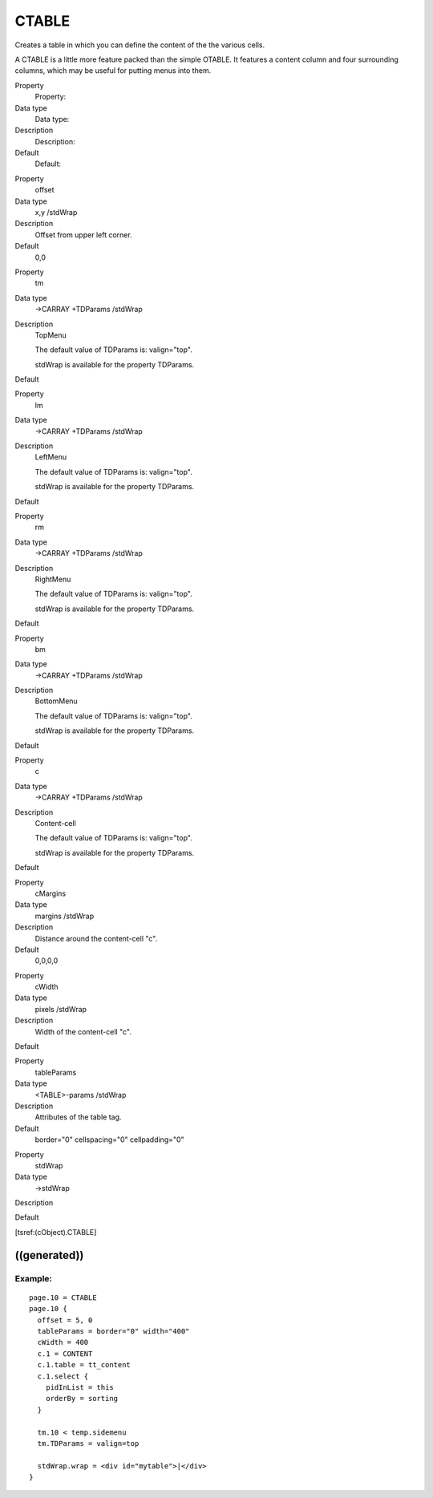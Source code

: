 ﻿

.. ==================================================
.. FOR YOUR INFORMATION
.. --------------------------------------------------
.. -*- coding: utf-8 -*- with BOM.

.. ==================================================
.. DEFINE SOME TEXTROLES
.. --------------------------------------------------
.. role::   underline
.. role::   typoscript(code)
.. role::   ts(typoscript)
   :class:  typoscript
.. role::   php(code)


CTABLE
^^^^^^

Creates a table in which you can define the content of the the various
cells.

A CTABLE is a little more feature packed than the simple OTABLE. It
features a content column and four surrounding columns, which may be
useful for putting menus into them.

.. ### BEGIN~OF~TABLE ###

.. container:: table-row

   Property
         Property:
   
   Data type
         Data type:
   
   Description
         Description:
   
   Default
         Default:


.. container:: table-row

   Property
         offset
   
   Data type
         x,y /stdWrap
   
   Description
         Offset from upper left corner.
   
   Default
         0,0


.. container:: table-row

   Property
         tm
   
   Data type
         ->CARRAY +TDParams /stdWrap
   
   Description
         TopMenu
         
         The default value of TDParams is: valign="top".
         
         stdWrap is available for the property TDParams.
   
   Default


.. container:: table-row

   Property
         lm
   
   Data type
         ->CARRAY +TDParams /stdWrap
   
   Description
         LeftMenu
         
         The default value of TDParams is: valign="top".
         
         stdWrap is available for the property TDParams.
   
   Default


.. container:: table-row

   Property
         rm
   
   Data type
         ->CARRAY +TDParams /stdWrap
   
   Description
         RightMenu
         
         The default value of TDParams is: valign="top".
         
         stdWrap is available for the property TDParams.
   
   Default


.. container:: table-row

   Property
         bm
   
   Data type
         ->CARRAY +TDParams /stdWrap
   
   Description
         BottomMenu
         
         The default value of TDParams is: valign="top".
         
         stdWrap is available for the property TDParams.
   
   Default


.. container:: table-row

   Property
         c
   
   Data type
         ->CARRAY +TDParams /stdWrap
   
   Description
         Content-cell
         
         The default value of TDParams is: valign="top".
         
         stdWrap is available for the property TDParams.
   
   Default


.. container:: table-row

   Property
         cMargins
   
   Data type
         margins /stdWrap
   
   Description
         Distance around the content-cell "c".
   
   Default
         0,0,0,0


.. container:: table-row

   Property
         cWidth
   
   Data type
         pixels /stdWrap
   
   Description
         Width of the content-cell "c".
   
   Default


.. container:: table-row

   Property
         tableParams
   
   Data type
         <TABLE>-params /stdWrap
   
   Description
         Attributes of the table tag.
   
   Default
         border="0" cellspacing="0" cellpadding="0"


.. container:: table-row

   Property
         stdWrap
   
   Data type
         ->stdWrap
   
   Description
   
   
   Default


.. ###### END~OF~TABLE ######

[tsref:(cObject).CTABLE]


((generated))
"""""""""""""

Example:
~~~~~~~~

::

   page.10 = CTABLE
   page.10 {
     offset = 5, 0
     tableParams = border="0" width="400"
     cWidth = 400
     c.1 = CONTENT
     c.1.table = tt_content
     c.1.select {
       pidInList = this
       orderBy = sorting
     }
   
     tm.10 < temp.sidemenu
     tm.TDParams = valign=top
   
     stdWrap.wrap = <div id="mytable">|</div>
   }

